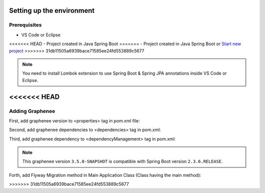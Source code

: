 Setting up the environment
==========================

Prerequisites
-------------
- VS Code or Eclipse
<<<<<<< HEAD
- Project created in Java Spring Boot
=======
- Project created in Java Spring Boot or `Start new project <https://spring.io/guides/gs/spring-boot/>`_
>>>>>>> 31db11505a6939bace71585ee24fd553889c5677

.. note::

   You need to install Lombok extension to use Spring Boot & Spring JPA annotations inside VS Code or Eclipse.
<<<<<<< HEAD
=======

Adding Graphenee
----------------
First, add graphenee version to <properties> tag in pom.xml file:

.. code-block:: html
   :linenos:

   <properties>
         <graphenee.version>3.5.0-SNAPSHOT</graphenee.version>
   </properties>
   

Second, add graphenee dependencies to <dependencies> tag in pom.xml:

.. code-block:: html
   :linenos:

   <dependencies>
   	<dependency>
		<groupId>io.graphenee</groupId>
		<artifactId>gx-core</artifactId>
	</dependency>
	<dependency>
	 	<groupId>io.graphenee</groupId>
		<artifactId>gx-flow</artifactId>
	</dependency>
   </dependencies>
   
Third, add graphenee dependency to <dependencyManagement> tag in pom.xml:

.. code-block:: html
   :linenos:

   <dependencyManagement>
   	<dependencies>
		<dependency>
			<groupId>io.graphenee</groupId>
			<artifactId>gx</artifactId>
			<version>${graphenee.version}</version>
			<type>pom</type>
			<scope>import</scope>
		</dependency>
	</dependencies>
   </dependencyManagement>

.. note::

   This graphenee version ``3.5.0-SNAPSHOT`` is compatible with Spring Boot version ``2.3.6.RELEASE``.

Forth, add Flyway Migration method in Main Application Class (Class having the main method):

.. code-block:: html
   :linenos:

   @Bean
   public FlywayMigrationStrategy flywayMigrationStrategy(GrapheneeCoreConfiguration graphenee) {
	return new FlywayMigrationStrategy() {
		@Override
		public void migrate(Flyway flyway) {
			flyway.migrate();
		}
	};
   }
 
>>>>>>> 31db11505a6939bace71585ee24fd553889c5677
